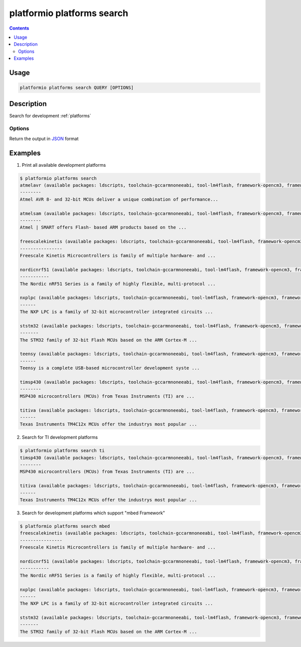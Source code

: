 ..  Copyright 2014-present Ivan Kravets <me@ikravets.com>
    Licensed under the Apache License, Version 2.0 (the "License");
    you may not use this file except in compliance with the License.
    You may obtain a copy of the License at
       http://www.apache.org/licenses/LICENSE-2.0
    Unless required by applicable law or agreed to in writing, software
    distributed under the License is distributed on an "AS IS" BASIS,
    WITHOUT WARRANTIES OR CONDITIONS OF ANY KIND, either express or implied.
    See the License for the specific language governing permissions and
    limitations under the License.

.. _cmd_platforms_search:

platformio platforms search
===========================

.. contents::

Usage
-----

.. code-block:: bash

    platformio platforms search QUERY [OPTIONS]


Description
-----------

Search for development :ref:`platforms`

Options
~~~~~~~

.. program:: platformio platforms search

.. option::
    --json-output

Return the output in `JSON <http://en.wikipedia.org/wiki/JSON>`_ format


Examples
--------

1. Print all available development platforms

.. code-block:: bash

    $ platformio platforms search
    atmelavr (available packages: ldscripts, toolchain-gccarmnoneeabi, tool-lm4flash, framework-opencm3, framework-energiativa)
    --------
    Atmel AVR 8- and 32-bit MCUs deliver a unique combination of performance...

    atmelsam (available packages: ldscripts, toolchain-gccarmnoneeabi, tool-lm4flash, framework-opencm3, framework-energiativa)
    --------
    Atmel | SMART offers Flash- based ARM products based on the ...

    freescalekinetis (available packages: ldscripts, toolchain-gccarmnoneeabi, tool-lm4flash, framework-opencm3, framework-energiativa)
    ----------------
    Freescale Kinetis Microcontrollers is family of multiple hardware- and ...

    nordicnrf51 (available packages: ldscripts, toolchain-gccarmnoneeabi, tool-lm4flash, framework-opencm3, framework-energiativa)
    -----------
    The Nordic nRF51 Series is a family of highly flexible, multi-protocol ...

    nxplpc (available packages: ldscripts, toolchain-gccarmnoneeabi, tool-lm4flash, framework-opencm3, framework-energiativa)
    ------
    The NXP LPC is a family of 32-bit microcontroller integrated circuits ...

    ststm32 (available packages: ldscripts, toolchain-gccarmnoneeabi, tool-lm4flash, framework-opencm3, framework-energiativa)
    -------
    The STM32 family of 32-bit Flash MCUs based on the ARM Cortex-M ...

    teensy (available packages: ldscripts, toolchain-gccarmnoneeabi, tool-lm4flash, framework-opencm3, framework-energiativa)
    ------
    Teensy is a complete USB-based microcontroller development syste ...

    timsp430 (available packages: ldscripts, toolchain-gccarmnoneeabi, tool-lm4flash, framework-opencm3, framework-energiativa)
    --------
    MSP430 microcontrollers (MCUs) from Texas Instruments (TI) are ...

    titiva (available packages: ldscripts, toolchain-gccarmnoneeabi, tool-lm4flash, framework-opencm3, framework-energiativa)
    ------
    Texas Instruments TM4C12x MCUs offer the industrys most popular ...

2. Search for TI development platforms

.. code-block:: bash

    $ platformio platforms search ti
    timsp430 (available packages: ldscripts, toolchain-gccarmnoneeabi, tool-lm4flash, framework-opencm3, framework-energiativa)
    --------
    MSP430 microcontrollers (MCUs) from Texas Instruments (TI) are ...

    titiva (available packages: ldscripts, toolchain-gccarmnoneeabi, tool-lm4flash, framework-opencm3, framework-energiativa)
    ------
    Texas Instruments TM4C12x MCUs offer the industrys most popular ...

3. Search for development platforms which support "mbed Framework"

.. code-block:: bash

    $ platformio platforms search mbed
    freescalekinetis (available packages: ldscripts, toolchain-gccarmnoneeabi, tool-lm4flash, framework-opencm3, framework-energiativa)
    ----------------
    Freescale Kinetis Microcontrollers is family of multiple hardware- and ...

    nordicnrf51 (available packages: ldscripts, toolchain-gccarmnoneeabi, tool-lm4flash, framework-opencm3, framework-energiativa)
    -----------
    The Nordic nRF51 Series is a family of highly flexible, multi-protocol ...

    nxplpc (available packages: ldscripts, toolchain-gccarmnoneeabi, tool-lm4flash, framework-opencm3, framework-energiativa)
    ------
    The NXP LPC is a family of 32-bit microcontroller integrated circuits ...

    ststm32 (available packages: ldscripts, toolchain-gccarmnoneeabi, tool-lm4flash, framework-opencm3, framework-energiativa)
    -------
    The STM32 family of 32-bit Flash MCUs based on the ARM Cortex-M ...
